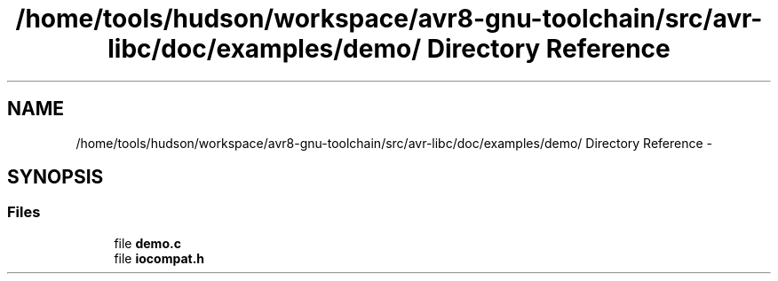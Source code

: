 .TH "/home/tools/hudson/workspace/avr8-gnu-toolchain/src/avr-libc/doc/examples/demo/ Directory Reference" 3 "Fri Aug 17 2012" "Version 1.8.0" "avr-libc" \" -*- nroff -*-
.ad l
.nh
.SH NAME
/home/tools/hudson/workspace/avr8-gnu-toolchain/src/avr-libc/doc/examples/demo/ Directory Reference \- 
.SH SYNOPSIS
.br
.PP
.SS "Files"

.in +1c
.ti -1c
.RI "file \fBdemo\&.c\fP"
.br
.ti -1c
.RI "file \fBiocompat\&.h\fP"
.br
.in -1c
